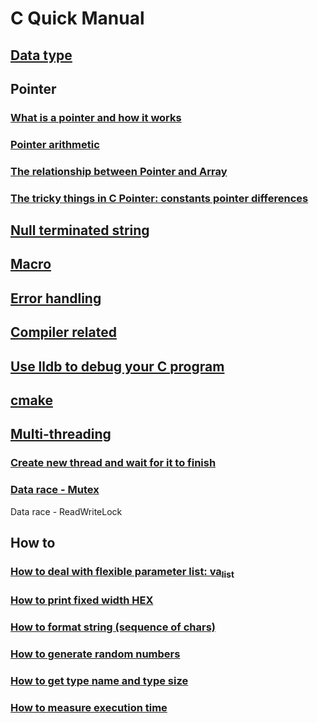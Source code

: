 * C Quick Manual

** [[file:chapters/data_type.org][Data type]]
** Pointer
*** [[file:chapters/what-is-pointer-and-how-it-works.org][What is a pointer and how it works]]
*** [[file:chapters/pointer-arithmetic.org][Pointer arithmetic]]
*** [[file:chapters/pointer-and-array.org][The relationship between Pointer and Array]]
*** [[file:chapters/c-pointer-tricky-things.org][The tricky things in C Pointer: constants pointer differences]]
** [[file:chapters/string.org][Null terminated string]]
** [[file:chapters/macro.org][Macro]]
** [[file:chapters/error-handling.org][Error handling]]
** [[file:chapters/compiler-related.org][Compiler related]]
** [[file:chapters/use-lldb-to-debug.org][Use lldb to debug your C program]]
** [[file:chapters/cmake.org][cmake]]
** [[file:chapters/multithreading.org][Multi-threading]]
*** [[file:chapters/create-new-thread.org][Create new thread and wait for it to finish]]
*** [[file:chapters/mutexes.org][Data race - Mutex]]
Data race - ReadWriteLock
** How to
*** [[file:chapters/how-to-deal-with-valist.org][How to deal with flexible parameter list: va_list]]
*** [[file:chapters/how-to-format-fixed-width-hex.org][How to print fixed width HEX]]
*** [[file:chapters/how-to-format-string.org][How to format string (sequence of chars)]]
*** [[file:chapters/how-to-generate-random-numbers.org][How to generate random numbers]]
*** [[file:chapters/how-to-get-type-name-and-type-size.org][How to get type name and type size]]
*** [[file:chapters/how-to-measure-execution-time.org][How to measure execution time]]
